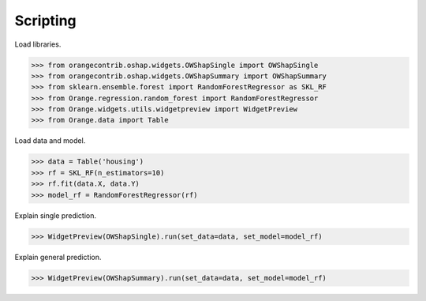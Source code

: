 Scripting
=========

Load libraries.

>>> from orangecontrib.oshap.widgets.OWShapSingle import OWShapSingle
>>> from orangecontrib.oshap.widgets.OWShapSummary import OWShapSummary
>>> from sklearn.ensemble.forest import RandomForestRegressor as SKL_RF
>>> from Orange.regression.random_forest import RandomForestRegressor
>>> from Orange.widgets.utils.widgetpreview import WidgetPreview
>>> from Orange.data import Table

Load data and model.

>>> data = Table('housing')
>>> rf = SKL_RF(n_estimators=10)
>>> rf.fit(data.X, data.Y)
>>> model_rf = RandomForestRegressor(rf)

Explain single prediction.

>>> WidgetPreview(OWShapSingle).run(set_data=data, set_model=model_rf)


Explain general prediction.

>>> WidgetPreview(OWShapSummary).run(set_data=data, set_model=model_rf)
